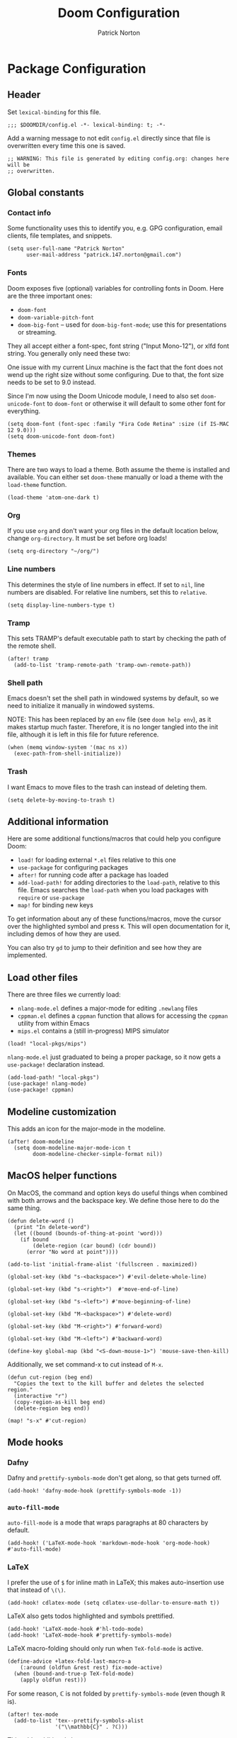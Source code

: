 #+title: Doom Configuration
#+author: Patrick Norton
#+email: patrick.147.norton@gmail.com

* Package Configuration

** Header

Set =lexical-binding= for this file.

#+begin_src elisp
;;; $DOOMDIR/config.el -*- lexical-binding: t; -*-
#+end_src

Add a warning message to not edit =config.el= directly since that file is
overwritten every time this one is saved.

#+begin_src elisp
;; WARNING: This file is generated by editing config.org: changes here will be
;; overwritten.
#+end_src

** Global constants

*** Contact info

Some functionality uses this to identify you, e.g. GPG configuration, email
clients, file templates, and snippets.

#+begin_src elisp
(setq user-full-name "Patrick Norton"
      user-mail-address "patrick.147.norton@gmail.com")
#+end_src

*** Fonts

Doom exposes five (optional) variables for controlling fonts in Doom. Here are
the three important ones:

- =doom-font=
- =doom-variable-pitch-font=
- =doom-big-font= -- used for =doom-big-font-mode=; use this for presentations
  or streaming.

They all accept either a font-spec, font string ("Input Mono-12"), or xlfd font
string. You generally only need these two:

One issue with my current Linux machine is the fact that the font does not wend
up the right size without some configuring. Due to that, the font size needs to
be set to 9.0 instead.

Since I'm now using the Doom Unicode module, I need to also set
=doom-unicode-font= to =doom-font= or otherwise it will default to some other
font for everything.

#+begin_src elisp
(setq doom-font (font-spec :family "Fira Code Retina" :size (if IS-MAC 12 9.0)))
(setq doom-unicode-font doom-font)
#+end_src

*** Themes

There are two ways to load a theme. Both assume the theme is installed and
available. You can either set =doom-theme= manually or load a theme with the
=load-theme= function.

#+begin_src elisp
(load-theme 'atom-one-dark t)
#+end_src

*** Org

If you use =org= and don't want your org files in the default location below,
change =org-directory=. It must be set before org loads!

#+begin_src elisp
(setq org-directory "~/org/")
#+end_src

*** Line numbers

This determines the style of line numbers in effect. If set to =nil=, line
numbers are disabled. For relative line numbers, set this to =relative=.

#+begin_src elisp
(setq display-line-numbers-type t)
#+end_src

*** Tramp

This sets TRAMP's default executable path to start by checking the path of the
remote shell.

#+begin_src elisp
(after! tramp
  (add-to-list 'tramp-remote-path 'tramp-own-remote-path))
#+end_src

*** Shell path

Emacs doesn't set the shell path in windowed systems by default, so we need to
initialize it manually in windowed systems.

NOTE: This has been replaced by an =env= file (see =doom help env=), as it makes
startup much faster. Therefore, it is no longer tangled into the init file,
although it is left in this file for future reference.

#+begin_src elisp :tangle no
(when (memq window-system '(mac ns x))
  (exec-path-from-shell-initialize))
#+end_src

*** Trash

I want Emacs to move files to the trash can instead of deleting them.

#+begin_src elisp
(setq delete-by-moving-to-trash t)
#+end_src

** Additional information

Here are some additional functions/macros that could help you configure Doom:

- =load!= for loading external =*.el= files relative to this one
- =use-package= for configuring packages
- =after!= for running code after a package has loaded
- =add-load-path!= for adding directories to the =load-path=, relative to
  this file. Emacs searches the =load-path= when you load packages with
  =require= or =use-package=
- =map!= for binding new keys

To get information about any of these functions/macros, move the cursor over the
highlighted symbol and press =K=. This will open documentation for it, including
demos of how they are used.

You can also try =gd= to jump to their definition and see how they are
implemented.

** Load other files

There are three files we currently load:

- =nlang-mode.el= defines a major-mode for editing =.newlang= files
- =cppman.el= defines a =cppman= function that allows for accessing the =cppman=
  utility from within Emacs
- =mips.el= contains a (still in-progress) MIPS simulator

#+begin_src elisp
(load! "local-pkgs/mips")
#+end_src

=nlang-mode.el= just graduated to being a proper package, so it now gets a
=use-package!= declaration instead.

#+begin_src elisp
(add-load-path! "local-pkgs")
(use-package! nlang-mode)
(use-package! cppman)
#+end_src

** Modeline customization

This adds an icon for the major-mode in the modeline.

#+begin_src elisp
(after! doom-modeline
  (setq doom-modeline-major-mode-icon t
        doom-modeline-checker-simple-format nil))
#+end_src

** MacOS helper functions

On MacOS, the command and option keys do useful things when combined with both
arrows and the backspace key. We define those here to do the same thing.

#+begin_src elisp
(defun delete-word ()
  (print "In delete-word")
  (let ((bound (bounds-of-thing-at-point 'word)))
    (if bound
        (delete-region (car bound) (cdr bound))
      (error "No word at point"))))

(add-to-list 'initial-frame-alist '(fullscreen . maximized))

(global-set-key (kbd "s-<backspace>") #'evil-delete-whole-line)

(global-set-key (kbd "s-<right>")  #'move-end-of-line)

(global-set-key (kbd "s-<left>") #'move-beginning-of-line)

(global-set-key (kbd "M-<backspace>") #'delete-word)

(global-set-key (kbd "M-<right>") #'forward-word)

(global-set-key (kbd "M-<left>") #'backward-word)

(define-key global-map (kbd "<S-down-mouse-1>") 'mouse-save-then-kill)
#+end_src

Additionally, we set command-x to cut instead of =M-x=.

#+begin_src elisp
(defun cut-region (beg end)
  "Copies the text to the kill buffer and deletes the selected region."
  (interactive "r")
  (copy-region-as-kill beg end)
  (delete-region beg end))

(map! "s-x" #'cut-region)
#+end_src

** Mode hooks

*** Dafny

Dafny and =prettify-symbols-mode= don't get along, so that gets turned off.

#+begin_src elisp
(add-hook! 'dafny-mode-hook (prettify-symbols-mode -1))
#+end_src

*** =auto-fill-mode=

=auto-fill-mode= is a mode that wraps paragraphs at 80 characters by default.

#+begin_src elisp
(add-hook! ('LaTeX-mode-hook 'markdown-mode-hook 'org-mode-hook) #'auto-fill-mode)
#+end_src

*** LaTeX

I prefer the use of =$= for inline math in LaTeX; this makes auto-insertion use
that instead of =\(\)=.

#+begin_src elisp
(add-hook! cdlatex-mode (setq cdlatex-use-dollar-to-ensure-math t))
#+end_src

LaTeX also gets todos highlighted and symbols prettified.

#+begin_src elisp
(add-hook! 'LaTeX-mode-hook #'hl-todo-mode)
(add-hook! 'LaTeX-mode-hook #'prettify-symbols-mode)
#+end_src

LaTeX macro-folding should only run when =TeX-fold-mode= is active.

#+begin_src elisp
(define-advice +latex-fold-last-macro-a
    (:around (oldfun &rest rest) fix-mode-active)
  (when (bound-and-true-p TeX-fold-mode)
    (apply oldfun rest)))
#+end_src

For some reason, $\mathbb{C}$ is not folded by =prettify-symbols-mode= (even
though $\mathbb{R}$ is).

#+begin_src elisp
(after! tex-mode
  (add-to-list 'tex--prettify-symbols-alist
               '("\\mathbb{C}" . ?ℂ)))
#+end_src

This adds additional shortcuts to =cdlatex=.

#+begin_src elisp
(after! cdlatex
  (setq! cdlatex-math-symbol-alist
         '((?R . ("\\mathbb{R}" "\\Re"))
           (?C . ("\\mathbb{C}" "" "\\arccos"))
           (?Z . ("\\mathbb{Z}" "" ""))))
  (cdlatex-compute-tables))
#+end_src

I spend a lot of time trying to figure out if there is a =cdlatex= shortcut for
a given symbol. =cdlatex-which-shortcut= allows one to search for the shortcut.

#+begin_src elisp
(defvar cdlatex-which-shortcut--most-recent nil)

(defun cdlatex-which-shortcut (symbol)
  (interactive
   (list (read-string
          (if cdlatex-which-shortcut--most-recent
              (format "Symbol (default %s): "
                      cdlatex-which-shortcut--most-recent)
            "Symbol: "))))
  (let* ((symb (if (string-empty-p symbol)
                   cdlatex-which-shortcut--most-recent
                 symbol))
         (proper-symbol (if (= (aref symb 0) ?\\)
                            symb
                          (concat "\\" symb))))
    (setf cdlatex-which-shortcut--most-recent proper-symbol)
    (message (or (cl-some (lambda (val)
                            (let ((index (seq-position (cdr val) proper-symbol)))
                              (if index
                                  (format "%c (level %d)" (car val) (1+ index))
                                nil)))
                          cdlatex-math-symbol-alist-comb)
                 "No sequence found"))))
#+end_src

This is recently broken in =LaTeX-mode=: I think Doom prefers folding, but I
don't; this sets things back to using =prettify-symbols= as I think it should.

#+begin_src elisp
(add-hook! 'LaTeX-mode-hook
           (setq-local prettify-symbols-alist tex--prettify-symbols-alist)
           (setq-local prettify-symbols-compose-predicate
                         #'tex--prettify-symbols-compose-p))
#+end_src

This sets Emacs to use =pdf-tools= by default for viewing PDFs.

#+begin_src elisp
(setq +latex-viewers '(pdf-tools))
#+end_src

*** Rust

Rust uses spaces for indenting, and gets rainbow brackets as well.

#+begin_src elisp
(add-hook 'rustic-mode-hook
          (lambda ()
            (setq indent-tabs-mode nil)
            (rainbow-delimiters-mode)))
#+end_src

Rust uses Clippy as a flycheck checker.

#+begin_src elisp
(after! flycheck (cl-pushnew 'rustic-clippy flycheck-checkers))
#+end_src

NOTE: There is a bug in =flycheck-rust-cargo-command-p= stemming from a change
in the format of =cargo list=; see
https://github.com/flycheck/flycheck/issues/1916 (fix supplied by me). When this
fix is merged into Doom, the below code can be removed.

#+begin_src elisp
(after! flycheck
  (define-advice flycheck-rust-cargo-has-command-p
      (:override (command) fix-untrimmed-cargo-list)
    (let ((cargo (funcall flycheck-executable-find "cargo")))
      (cl-some (lambda (x) (string-prefix-p command x))
               (mapcar #'string-trim-left
                       (ignore-errors (process-lines cargo "--list")))))))
#+end_src

We also define a bunch of rust LSP flags to work better.

#+begin_src elisp
(after! lsp-mode
  (setq lsp-rust-analyzer-cargo-watch-command "clippy")
  (setq lsp-rust-clippy-preference "on")
  (setq lsp-rust-analyzer-import-granularity "module")
  (setq lsp-rust-analyzer-proc-macro-enable t)
  (setq lsp-rust-analyzer-experimental-proc-attr-macros t)
  (require 'dap-gdb-lldb))
#+end_src

**** Debugging

This creates a =gdb= debugging template for Rust.

#+begin_src elisp
(after! dap-mode
  (setq dap-default-terminal-kind "integrated")
  (dap-register-debug-template "Rust::GDB Run Configuration"
                               (list :type "gdb"
                                     :request "launch"
                                     :name "GDB::Run"
                                     :gdbpath "rust-gdb"
                                     :target nil
                                     :cwd nil))
  (dap-auto-configure-mode +1))
#+end_src

*** Treemacs

Treemacs has a tendency to disappear before a reload. In order to rectify this,
we define a pre-load visibility and then add hooks on either side of the reload
that set the variable and set Treemacs to match, respectively.

#+begin_src elisp
(defvar pre-reload-treemacs-visibility nil)

(add-hook! 'doom-before-reload-hook
  (setq pre-reload-treemacs-visibility (and (fboundp 'treemacs-current-visibility)
                                            (treemacs-current-visibility))))

(add-hook! 'doom-after-reload-hook
  (when (and (eq pre-reload-treemacs-visibility 'visible)
             (not (eq (treemacs-current-visibility) 'visible)))
    (+treemacs/toggle)))
#+end_src

*** Haskell

Literate Haskell gets visual line wraps.

#+begin_src elisp
(add-hook! 'haskell-literate-mode-hook
  (visual-line-mode t))
#+end_src

Hoogle (Haskell's search engine) uses needs an explicit command set.

#+begin_src elisp
(after! haskell-mode
  (setq! haskell-hoogle-command "hoogle"))
#+end_src

*** Python

Python likes to be very strict about its 80-character line limit, so we add a
line at 80 characters for that.

#+begin_src elisp
(add-hook! 'python-mode-hook
  (display-fill-column-indicator-mode 80))
#+end_src

*** Git-gutter

Set =git-gutter= to update every 2 seconds.

#+begin_src elisp
(after! git-gutter (setq git-gutter:update-interval 2))
#+end_src

In Emacs versions less than 28, =git-gutter= sometimes doesn't show up; this is
a patch for that.

#+begin_src elisp
(when (< emacs-major-version 28)
  (after! git-gutter-fringe (set-fringe-mode nil)))
#+end_src

*** Elfeed

I want =elfeed= to auto-update every time I open it (otherwise I'll forget to
refresh it).

#+begin_src elisp
(add-hook! 'elfeed-search-mode-hook #'elfeed-update)
#+end_src

*** Vertico

I don't like history in my sorting, so this changes Vertico to ignore that in
sorting.

#+begin_src elisp
(after! vertico
  (setq! vertico-sort-function #'vertico-sort-length-alpha))
#+end_src

*** Gnus

I mostly use gnus for Emacs mailing-list discussion, so =gmane= is the best
source for that.

#+begin_src elisp
(after! gnus
  (setf gnus-select-method '(nntp "news.gmane.io")))
#+end_src

*** CSV

The =csv-mode= package includes a =csv-align-mode=, which aligns all columns in
a CSV or TSV file.

#+begin_src elisp
(add-hook! 'csv-mode-hook #'csv-align-mode)
#+end_src
